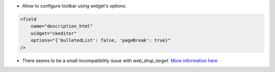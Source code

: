 * Allow to configure toolbar using widget's options.

.. code-block:: xml

    <field
        name="description_html"
        widget="ckeditor"
        options="{'bulletedList': false, 'pageBreak': true}"
    />


* There seems to be a small incompatibility issue with `web_drop_target`.
  `More information here <https://github.com/OCA/web/pull/2083#issuecomment-970719103>`_
